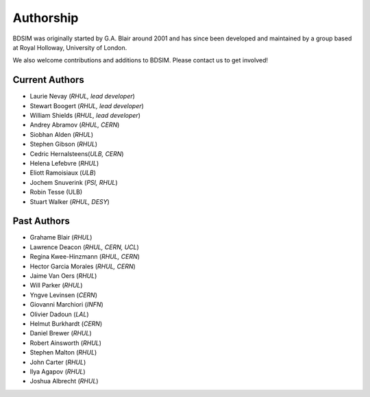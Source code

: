 ===========
Authorship
===========

BDSIM was originally started by G.A. Blair around 2001 and has since been
developed and maintained by a group based at Royal Holloway, University of London.

We also welcome contributions and additions to BDSIM. Please contact us to get
involved!

Current Authors
---------------

* Laurie Nevay (*RHUL, lead developer*)
* Stewart Boogert (*RHUL, lead developer*)
* William Shields (*RHUL, lead developer*)
* Andrey Abramov (*RHUL, CERN*)
* Siobhan Alden (*RHUL*)
* Stephen Gibson (*RHUL*)
* Cedric Hernalsteens(*ULB, CERN*)
* Helena Lefebvre (*RHUL*)
* Eliott Ramoisiaux (*ULB*)
* Jochem Snuverink (*PSI, RHUL*)
* Robin Tesse (ULB)
* Stuart Walker (*RHUL, DESY*)


Past Authors
------------

* Grahame Blair (*RHUL*)
* Lawrence Deacon (*RHUL, CERN, UCL*)
* Regina Kwee-Hinzmann (*RHUL, CERN*)
* Hector Garcia Morales (*RHUL, CERN*)
* Jaime Van Oers (*RHUL*)
* Will Parker (*RHUL*)
* Yngve Levinsen (*CERN*)
* Giovanni Marchiori (*INFN*)
* Olivier Dadoun (*LAL*)
* Helmut Burkhardt (*CERN*)
* Daniel Brewer (*RHUL*)
* Robert Ainsworth (*RHUL*)
* Stephen Malton (*RHUL*)
* John Carter (*RHUL*)
* Ilya Agapov (*RHUL*)
* Joshua Albrecht (*RHUL*)
